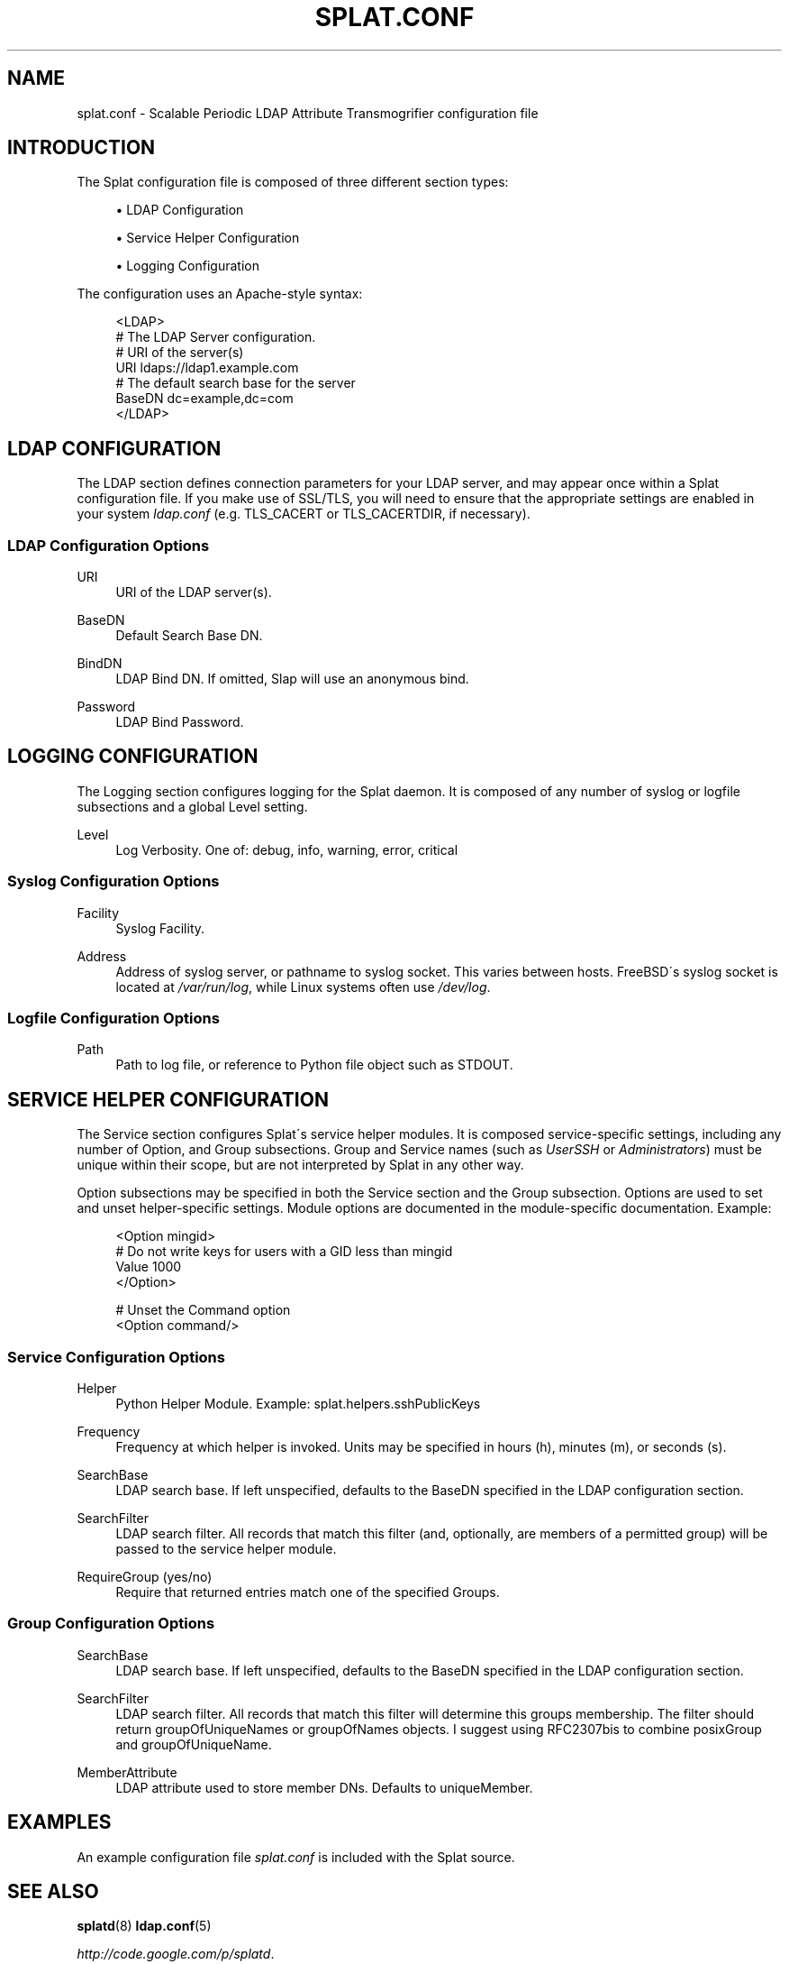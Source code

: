 .\"     Title: splat.conf
.\"    Author: Nick Barkas <snb@threerings.net>
.\" Generator: DocBook XSL Stylesheets v1.73.2 <http://docbook.sf.net/>
.\"      Date: 2006-05-14
.\"    Manual: Splat Man Pages
.\"    Source: 
.\"
.TH "SPLAT\.CONF" "5" "2006\-05\-14" "" "Splat Man Pages"
.\" disable hyphenation
.nh
.\" disable justification (adjust text to left margin only)
.ad l
.SH "NAME"
splat.conf - Scalable Periodic LDAP Attribute Transmogrifier configuration file
.SH "INTRODUCTION"
.PP
The Splat configuration file is composed of three different section types:
.sp
.RS 4
\h'-04'\(bu\h'+03'LDAP Configuration
.RE
.sp
.RS 4
\h'-04'\(bu\h'+03'Service Helper Configuration
.RE
.sp
.RS 4
\h'-04'\(bu\h'+03'Logging Configuration
.RE
.sp
.RE
The configuration uses an Apache\-style syntax:
.sp
.RS 4
.nf
<LDAP>
    # The LDAP Server configuration\.
    # URI of the server(s)
    URI         ldaps://ldap1\.example\.com
    # The default search base for the server
    BaseDN      dc=example,dc=com
</LDAP>
                    
.fi
.RE
.SH "LDAP CONFIGURATION"
.PP
The
LDAP
section defines connection parameters for your LDAP server, and may appear once within a Splat configuration file\. If you make use of SSL/TLS, you will need to ensure that the appropriate settings are enabled in your system
\fIldap\.conf\fR
(e\.g\.
TLS_CACERT
or
TLS_CACERTDIR, if necessary)\.
.SS "LDAP Configuration Options"
.PP
URI
.RS 4
URI of the LDAP server(s)\.
.RE
.PP
BaseDN
.RS 4
Default Search Base DN\.
.RE
.PP
BindDN
.RS 4
LDAP Bind DN\. If omitted, Slap will use an anonymous bind\.
.RE
.PP
Password
.RS 4
LDAP Bind Password\.
.RE
.SH "LOGGING CONFIGURATION"
.PP
The
Logging
section configures logging for the Splat daemon\. It is composed of any number of
syslog
or
logfile
subsections and a global
Level
setting\.
.PP
Level
.RS 4
Log Verbosity\. One of: debug, info, warning, error, critical
.RE
.SS "Syslog Configuration Options"
.PP
Facility
.RS 4
Syslog Facility\.
.RE
.PP
Address
.RS 4
Address of syslog server, or pathname to syslog socket\. This varies between hosts\. FreeBSD\'s syslog socket is located at
\fI/var/run/log\fR, while Linux systems often use
\fI/dev/log\fR\.
.RE
.SS "Logfile Configuration Options"
.PP
Path
.RS 4
Path to log file, or reference to Python file object such as STDOUT\.
.RE
.SH "SERVICE HELPER CONFIGURATION"
.PP
The
Service
section configures Splat\'s service helper modules\. It is composed service\-specific settings, including any number of
Option, and
Group
subsections\. Group and Service names (such as
\fIUserSSH\fR
or
\fIAdministrators\fR) must be unique within their scope, but are not interpreted by Splat in any other way\.
.PP
Option
subsections may be specified in both the Service section and the Group subsection\. Options are used to set and unset helper\-specific settings\. Module options are documented in the module\-specific documentation\. Example:
.sp
.RS 4
.nf
<Option mingid>
  # Do not write keys for users with a GID less than mingid
  Value 1000
</Option> 
  
# Unset the Command option
<Option command/>
.fi
.RE
.SS "Service Configuration Options"
.PP
Helper
.RS 4
Python Helper Module\. Example: splat\.helpers\.sshPublicKeys
.RE
.PP
Frequency
.RS 4
Frequency at which helper is invoked\. Units may be specified in hours (h), minutes (m), or seconds (s)\.
.RE
.PP
SearchBase
.RS 4
LDAP search base\. If left unspecified, defaults to the BaseDN specified in the LDAP configuration section\.
.RE
.PP
SearchFilter
.RS 4
LDAP search filter\. All records that match this filter (and, optionally, are members of a permitted group) will be passed to the service helper module\.
.RE
.PP
RequireGroup (yes/no)
.RS 4
Require that returned entries match one of the specified Groups\.
.RE
.SS "Group Configuration Options"
.PP
SearchBase
.RS 4
LDAP search base\. If left unspecified, defaults to the BaseDN specified in the LDAP configuration section\.
.RE
.PP
SearchFilter
.RS 4
LDAP search filter\. All records that match this filter will determine this groups membership\. The filter should return groupOfUniqueNames or groupOfNames objects\. I suggest using RFC2307bis to combine posixGroup and groupOfUniqueName\.
.RE
.PP
MemberAttribute
.RS 4
LDAP attribute used to store member DNs\. Defaults to uniqueMember\.
.RE
.SH "EXAMPLES"
.PP
An example configuration file
\fIsplat\.conf\fR
is included with the Splat source\.
.SH "SEE ALSO"
.PP

\fBsplatd\fR(8)
\fBldap.conf\fR(5)
.PP

\fI\%http://code.google.com/p/splatd\fR\.
.SH "AUTHORS"
.PP
\fBNick Barkas\fR <\&snb@threerings\.net\&>
.sp -1n
.IP "" 4
Author.
.PP
\fBLandon Fuller\fR <\&landonf@threerings\.net\&>
.sp -1n
.IP "" 4
Author.
.SH "COPYRIGHT"
